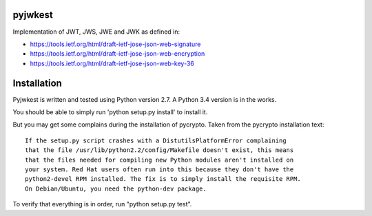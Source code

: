 pyjwkest
========

Implementation of JWT, JWS, JWE and JWK as defined in:

- https://tools.ietf.org/html/draft-ietf-jose-json-web-signature
- https://tools.ietf.org/html/draft-ietf-jose-json-web-encryption
- https://tools.ietf.org/html/draft-ietf-jose-json-web-key-36

Installation
============

Pyjwkest is written and tested using Python version 2.7. A Python 3.4 version
is in the works.

You should be able to simply run 'python setup.py install' to install it.

But you may get some complains during the installation of pycrypto.
Taken from the pycrypto installation text::

    If the setup.py script crashes with a DistutilsPlatformError complaining
    that the file /usr/lib/python2.2/config/Makefile doesn't exist, this means
    that the files needed for compiling new Python modules aren't installed on
    your system. Red Hat users often run into this because they don't have the
    python2-devel RPM installed. The fix is to simply install the requisite RPM.
    On Debian/Ubuntu, you need the python-dev package.

To verify that everything is in order, run "python setup.py test".

